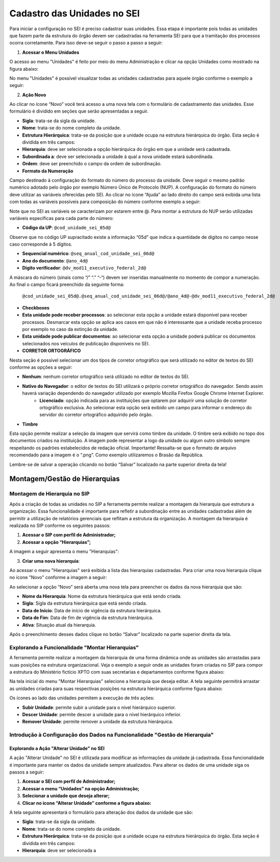 Cadastro das Unidades no SEI
============================

Para iniciar a configuração no SEI é preciso cadastrar suas unidades. Essa etapa é importante pois todas as unidades que fazem parte da estrutura do órgão devem ser cadastradas na ferramenta SEI para que a tramitação dos processos ocorra corretamente. Para isso deve-se seguir o passo a passo a seguir: 

1. **Acessar o Menu Unidades**

O acesso ao menu "Unidades" é feito por meio do menu Administração e clicar na opção Unidades como mostrado na figura abaixo: 

.. image:: images/foto_01.png
   :alt: Foto número 01

No menu "Unidades" é possível visualizar todas as unidades cadastradas para aquele órgão conforme o exemplo a seguir: 

.. image:: images/foto_02.png
   :alt: Foto número 02

2. **Ação Novo**

Ao clicar no ícone “Novo” você terá acesso a uma nova tela com o formulário de cadastramento das unidades. Esse formulário é dividido em seções que serão apresentadas a seguir.

- **Sigla**: trata-se da sigla da unidade. 
- **Nome**: trata-se do nome completo da unidade. 
- **Estrutura Hierárquica**: trata-se da posição que a unidade ocupa na estrutura hierárquica do órgão. Esta seção é dividida em três campos: 

- **Hierarquia**: deve ser selecionada a opção hierárquica do órgão em que a unidade será cadastrada. 
- **Subordinada a**: deve ser selecionada a unidade à qual a nova unidade estará subordinada. 
- **Ordem**: deve ser preenchido o campo da ordem de subordinação.

- **Formato da Numeração**

Campo destinado à configuração do formato do número do processo da unidade. Deve seguir o mesmo padrão numérico adotado pelo órgão por exemplo Número Único de Protocolo (NUP). A configuração do formato do número deve utilizar as variáveis oferecidas pelo SEI. Ao clicar no ícone “Ajuda” ao lado direito do campo será exibida uma lista com todas as variáveis possíveis para composição do número conforme exemplo a seguir: 

.. image:: images/foto_03.png
   :alt: Foto número 03

Note que no SEI as variáveis se caracterizam por estarem entre @. Para montar a estrutura do NUP serão utilizadas variáveis específicas para cada parte do número: 

- **Código da UP**: ``@cod_unidade_sei_05d@`` 

Observe que no código UP supracitado existe a informação “05d” que indica a quantidade de dígitos no campo nesse caso corresponde à 5 dígitos.

- **Sequencial numérico**: ``@seq_anual_cod_unidade_sei_06d@`` 
- **Ano do documento**: ``@ano_4d@`` 
- **Dígito verificador**: ``@dv_mod11_executivo_federal_2d@``

A máscara do número (sinais como “/” “.” “-“) devem ser inseridas manualmente no momento de compor a numeração. Ao final o campo ficará preenchido da seguinte forma:

   ``@cod_unidade_sei_05d@.@seq_anual_cod_unidade_sei_06d@/@ano_4d@-@dv_mod11_executivo_federal_2d@``

- **Checkboxes**
   
- **Esta unidade pode receber processos**: ao selecionar esta opção a unidade estará disponível para receber processos. Desmarcar esta opção se aplica aos casos em que não é interessante que a unidade receba processo por exemplo no caso da extinção da unidade. 
- **Esta unidade pode publicar documentos**: ao selecionar esta opção a unidade poderá publicar os documentos selecionados nos veículos de publicação disponíveis no SEI.

- **CORRETOR ORTOGRÁFICO**

Nesta seção é possível selecionar um dos tipos de corretor ortográfico que será utilizado no editor de textos do SEI conforme as opções a seguir: 

- **Nenhum**: nenhum corretor ortográfico será utilizado no editor de textos do SEI. 
- **Nativo do Navegador**: o editor de textos do SEI utilizará o próprio corretor ortográfico do navegador. Sendo assim haverá variação dependendo do navegador utilizado por exemplo Mozilla Firefox Google Chrome Internet Explorer. 
   - **Licenciado**: opção indicada para as instituições que optarem por adquirir uma solução de corretor ortográfico exclusiva. Ao selecionar esta opção será exibido um campo para informar o endereço do servidor do corretor ortográfico adquirido pelo órgão.

- **Timbre**

Esta opção permite realizar a seleção da imagem que servirá como timbre da unidade. O timbre será exibido no topo dos documentos criados na instituição. A imagem pode representar a logo da unidade ou algum outro símbolo sempre respeitando os padrões estabelecidos de redação oficial. Importante! Ressalta-se que o formato de arquivo recomendado para a imagem é o “.png”. Como exemplo utilizaremos o Brasão da República. 

Lembre-se de salvar a operação clicando no botão “Salvar” localizado na parte superior direita da tela!

Montagem/Gestão de Hierarquias
------------------------------

Montagem de Hierarquia no SIP
+++++++++++++++++++++++++++++

Após a criação de todas as unidades no SIP a ferramenta permite realizar a montagem da hierarquia que estrutura a organização. Essa funcionalidade é importante para refletir a subordinação entre as unidades cadastradas além de permitir a utilização de relatórios gerenciais que reflitam a estrutura da organização. A montagem da hierarquia é realizada no SIP conforme os seguintes passos:

1. **Acessar o SIP com perfil de Administrador;**

2. **Acessar a opção “Hierarquias”;**

A imagem a seguir apresenta o menu "Hierarquias": 

.. image:: images/foto_04.png
   :alt: Foto número 04

3. **Criar uma nova hierarquia**:

Ao acessar o menu "Hierarquias" será exibida a lista das hierarquias cadastradas. Para criar uma nova hierarquia clique no ícone "Novo" conforme a imagem a seguir:

.. image:: images/foto_05.png
   :alt: Foto número 05

Ao selecionar a opção “Novo” será aberta uma nova tela para preencher os dados da nova hierarquia que são: 

- **Nome da Hierarquia**: Nome da estrutura hierárquica que está sendo criada. 
- **Sigla**: Sigla da estrutura hierárquica que está sendo criada. 
- **Data de Início**: Data de início de vigência da estrutura hierárquica. 
- **Data de Fim**: Data de fim de vigência da estrutura hierárquica. 
- **Ativa**: Situação atual da hierarquia.

Após o preenchimento desses dados clique no botão “Salvar” localizado na parte superior direita da tela.

Explorando a Funcionalidade "Montar Hierarquias"
++++++++++++++++++++++++++++++++++++++++++++++++

A ferramenta permite realizar a montagem da hierarquia de uma forma dinâmica onde as unidades são arrastadas para suas posições na estrutura organizacional. Veja o exemplo a seguir onde as unidades foram criadas no SIP para compor a estrutura do Ministério fictício XPTO com suas secretarias e departamentos conforme figura abaixo: 

.. image:: images/foto_06.png
   :alt: Foto número 06

Na tela inicial do menu "Montar Hierarquias" selecione a hierarquia que deseja editar. A tela seguinte permitirá arrastar as unidades criadas para suas respectivas posições na estrutura hierárquica conforme figura abaixo: 

.. image:: images/foto_07.png
   :alt: Foto número 07

Os ícones ao lado das unidades permitem a execução de três ações: 

- **Subir Unidade**: permite subir a unidade para o nível hierárquico superior. 
- **Descer Unidade**: permite descer a unidade para o nível hierárquico inferior. 
- **Remover Unidade**: permite remover a unidade da estrutura hierárquica.

Introdução à Configuração dos Dados na Funcionalidade "Gestão de Hierarquia"
++++++++++++++++++++++++++++++++++++++++++++++++++++++++++++++++++++++++++++

Explorando a Ação "Alterar Unidade" no SEI
~~~~~~~~~~~~~~~~~~~~~~~~~~~~~~~~~~~~~~~~~~

A ação "Alterar Unidade" no SEI é utilizada para modificar as informações da unidade já cadastrada. Essa funcionalidade é importante para manter os dados da unidade sempre atualizados. Para alterar os dados de uma unidade siga os passos a seguir:

1. **Acessar o SEI com perfil de Administrador;**

2. **Acessar o menu “Unidades” na opção Administração;**

3. **Selecionar a unidade que deseja alterar;**

4. **Clicar no ícone “Alterar Unidade” conforme a figura abaixo:**

.. image:: images/foto_08.png
   :alt: Foto número 08

A tela seguinte apresentará o formulário para alteração dos dados da unidade que são:

- **Sigla**: trata-se da sigla da unidade.
- **Nome**: trata-se do nome completo da unidade. 
- **Estrutura Hierárquica**: trata-se da posição que a unidade ocupa na estrutura hierárquica do órgão. Esta seção é dividida em três campos:

- **Hierarquia**: deve ser selecionada a
